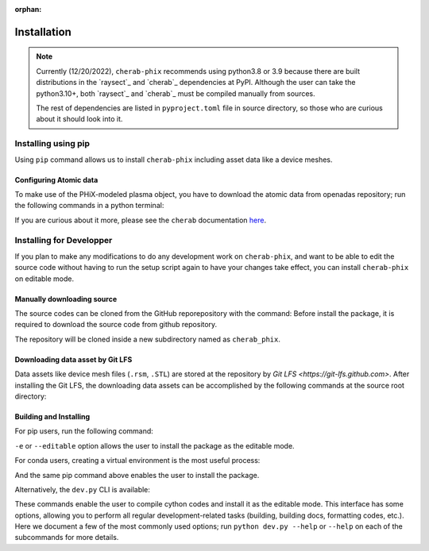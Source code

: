 :orphan:

.. _installation:

============
Installation
============

.. note::

    Currently (12/20/2022), ``cherab-phix`` recommends using python3.8 or 3.9 because there are built
    distributions in the `raysect`_ and `cherab`_ dependencies at PyPI.
    Although the user can take the python3.10+, both `raysect`_ and `cherab`_ must be compiled manually
    from sources.

    The rest of dependencies are listed in ``pyproject.toml`` file in source directory,
    so those who are curious about it should look into it.


Installing using pip
====================
Using ``pip`` command allows us to install ``cherab-phix`` including asset data like a device meshes.

.. prompt:: bash

    python -m pip install cherab-phix


Configuring Atomic data
-----------------------
To make use of the PHiX-modeled plasma object, you have to download the atomic data from openadas
repository; run the following commands in a python terminal:

.. prompt:: python >>> auto

    from cherab.openadas.repository import populate
    populate()

If you are curious about it more, please see the ``cherab`` documentation
`here <https://www.cherab.info/installation_and_structure.html#configuring-atomic-data>`_.


Installing for Developper
==========================
If you plan to make any modifications to do any development work on ``cherab-phix``,
and want to be able to edit the source code without having to run the setup script again
to have your changes take effect, you can install ``cherab-phix`` on editable mode.

Manually downloading source
---------------------------
The source codes can be cloned from the GitHub reporepository with the command:
Before install the package, it is required to download the source code from github repository.

.. prompt:: bash

    git clone -b development https://github.com/munechika-koyo/cherab_phix

The repository will be cloned inside a new subdirectory named as ``cherab_phix``.

Downloading data asset by Git LFS
---------------------------------
Data assets like device mesh files (``.rsm``, ``.STL``) are stored at the repository
by `Git LFS <https://git-lfs.github.com>`. After installing the Git LFS, the downloading data assets
can be accomplished by the following commands at the source root directory:

.. prompt:: bash

    git lfs install
    git lfs fetch


Building and Installing
-----------------------
For pip users, run the following command:

.. prompt:: bash

    python -m pip install -e .[dev,doc]

``-e`` or ``--editable`` option allows the user to install the package as the editable mode.

For conda users, creating a virtual environment is the most useful process:

.. prompt:: bash

    conda env create -f environment.yaml  # `mamba` works too for this command
    conda activate cherab-phix-dev

And the same pip command above enables the user to install the package.

Alternatively, the ``dev.py`` CLI is available:

.. prompt:: bash

    python dev.py build
    python dev.py install

These commands enable the user to compile cython codes and install it as the editable mode.
This interface has some options, allowing you to perform all regular development-related tasks
(building, building docs, formatting codes, etc.).
Here we document a few of the most commonly used options; run ``python dev.py --help`` or ``--help``
on each of the subcommands for more details.
